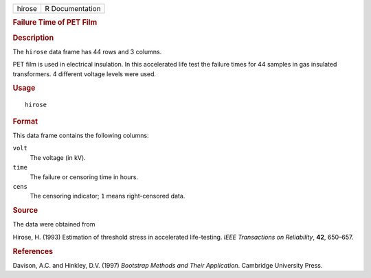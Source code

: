 .. container::

   .. container::

      ====== ===============
      hirose R Documentation
      ====== ===============

      .. rubric:: Failure Time of PET Film
         :name: failure-time-of-pet-film

      .. rubric:: Description
         :name: description

      The ``hirose`` data frame has 44 rows and 3 columns.

      PET film is used in electrical insulation. In this accelerated
      life test the failure times for 44 samples in gas insulated
      transformers. 4 different voltage levels were used.

      .. rubric:: Usage
         :name: usage

      ::

         hirose

      .. rubric:: Format
         :name: format

      This data frame contains the following columns:

      ``volt``
         The voltage (in kV).

      ``time``
         The failure or censoring time in hours.

      ``cens``
         The censoring indicator; ``1`` means right-censored data.

      .. rubric:: Source
         :name: source

      The data were obtained from

      Hirose, H. (1993) Estimation of threshold stress in accelerated
      life-testing. *IEEE Transactions on Reliability*, **42**, 650–657.

      .. rubric:: References
         :name: references

      Davison, A.C. and Hinkley, D.V. (1997) *Bootstrap Methods and
      Their Application*. Cambridge University Press.

